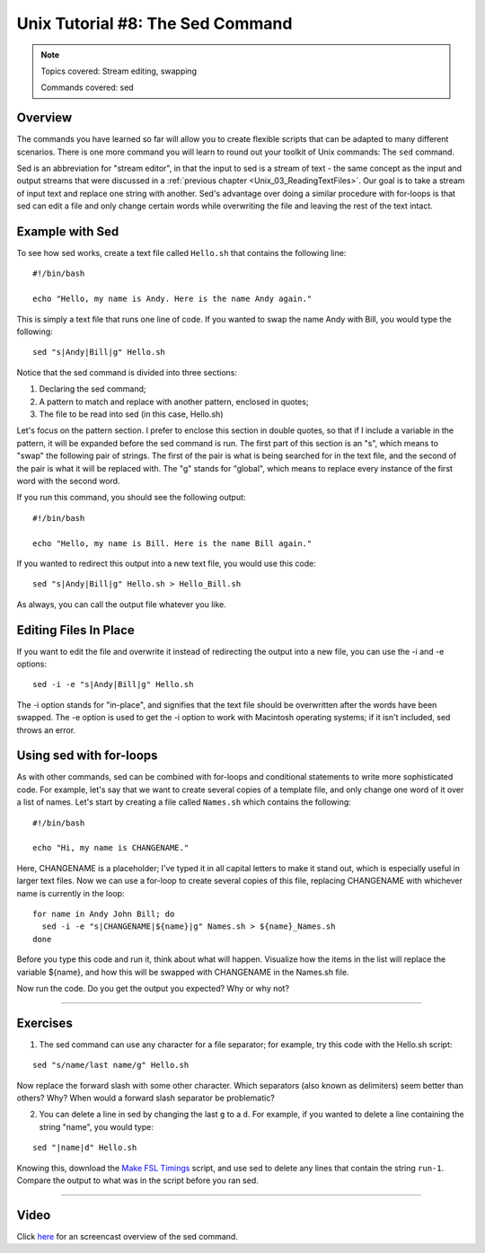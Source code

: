.. _Unix_08_Sed:

Unix Tutorial #8: The Sed Command
================

.. note::

  Topics covered: Stream editing, swapping
  
  Commands covered: sed
  

Overview
**********

The commands you have learned so far will allow you to create flexible scripts that can be adapted to many different scenarios. There is one more command you will learn to round out your toolkit of Unix commands: The ``sed`` command.

Sed is an abbreviation for "stream editor", in that the input to sed is a stream of text - the same concept as the input and output streams that were discussed in a :ref:`previous chapter <Unix_03_ReadingTextFiles>`. Our goal is to take a stream of input text and replace one string with another. Sed's advantage over doing a similar procedure with for-loops is that sed can edit a file and only change certain words while overwriting the file and leaving the rest of the text intact.

Example with Sed
**********

To see how sed works, create a text file called ``Hello.sh`` that contains the following line:

::

  #!/bin/bash
  
  echo "Hello, my name is Andy. Here is the name Andy again."
  

This is simply a text file that runs one line of code. If you wanted to swap the name Andy with Bill, you would type the following:

::

  sed "s|Andy|Bill|g" Hello.sh
  
Notice that the sed command is divided into three sections:

1. Declaring the sed command;
2. A pattern to match and replace with another pattern, enclosed in quotes;
3. The file to be read into sed (in this case, Hello.sh)

Let's focus on the pattern section. I prefer to enclose this section in double quotes, so that if I include a variable in the pattern, it will be expanded before the sed command is run. The first part of this section is an "s", which means to "swap" the following pair of strings. The first of the pair is what is being searched for in the text file, and the second of the pair is what it will be replaced with. The "g" stands for "global", which means to replace every instance of the first word with the second word.

If you run this command, you should see the following output:

::

  #!/bin/bash
  
  echo "Hello, my name is Bill. Here is the name Bill again."
  
If you wanted to redirect this output into a new text file, you would use this code:

::

  sed "s|Andy|Bill|g" Hello.sh > Hello_Bill.sh
  
As always, you can call the output file whatever you like.

Editing Files In Place
**********

If you want to edit the file and overwrite it instead of redirecting the output into a new file, you can use the -i and -e options:

::

  sed -i -e "s|Andy|Bill|g" Hello.sh

The -i option stands for "in-place", and signifies that the text file should be overwritten after the words have been swapped. The -e option is used to get the -i option to work with Macintosh operating systems; if it isn't included, sed throws an error.


Using sed with for-loops
***********

As with other commands, sed can be combined with for-loops and conditional statements to write more sophisticated code. For example, let's say that we want to create several copies of a template file, and only change one word of it over a list of names. Let's start by creating a file called ``Names.sh`` which contains the following:

::

  #!/bin/bash
  
  echo "Hi, my name is CHANGENAME."
  

Here, CHANGENAME is a placeholder; I've typed it in all capital letters to make it stand out, which is especially useful in larger text files. Now we can use a for-loop to create several copies of this file, replacing CHANGENAME with whichever name is currently in the loop:

::

  for name in Andy John Bill; do
    sed -i -e "s|CHANGENAME|${name}|g" Names.sh > ${name}_Names.sh
  done
  
Before you type this code and run it, think about what will happen. Visualize how the items in the list will replace the variable ${name}, and how this will be swapped with CHANGENAME in the Names.sh file.

Now run the code. Do you get the output you expected? Why or why not?


----------

Exercises
*********

1. The sed command can use any character for a file separator; for example, try this code with the Hello.sh script:

::

  sed "s/name/last name/g" Hello.sh
  
Now replace the forward slash with some other character. Which separators (also known as delimiters) seem better than others? Why? When would a forward slash separator be problematic?


2. You can delete a line in sed by changing the last ``g`` to a ``d``. For example, if you wanted to delete a line containing the string "name", you would type:

::

  sed "|name|d" Hello.sh

Knowing this, download the `Make FSL Timings <https://github.com/andrewjahn/FSL_Scripts/blob/master/make_FSL_Timings.sh>`__ script, and use sed to delete any lines that contain the string ``run-1``. Compare the output to what was in the script before you ran sed.

---------

Video
***********

Click `here <https://www.youtube.com/watch?v=TkVhtWgim8M>`__ for an screencast overview of the sed command. 



